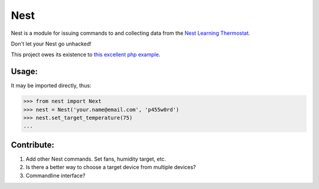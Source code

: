Nest
====

Nest is a module for issuing commands to and collecting data from the `Nest Learning Thermostat`_.

Don't let your Nest go unhacked!

This project owes its existence to `this excellent php example`_.

Usage:
------

It may be imported directly, thus:

.. code-block:: pycon

    >>> from nest import Next
    >>> nest = Nest('your.name@email.com', 'p455w0rd')
    >>> nest.set_target_temperature(75)
    ...

Contribute:
-----------

#. Add other Nest commands.  Set fans, humidity target, etc.
#. Is there a better way to choose a target device from multiple devices?
#. Commandline interface?

.. _Nest Learning Thermostat: http://www.nest.com
.. _this excellent php example: https://github.com/gboudreau/nest-api

